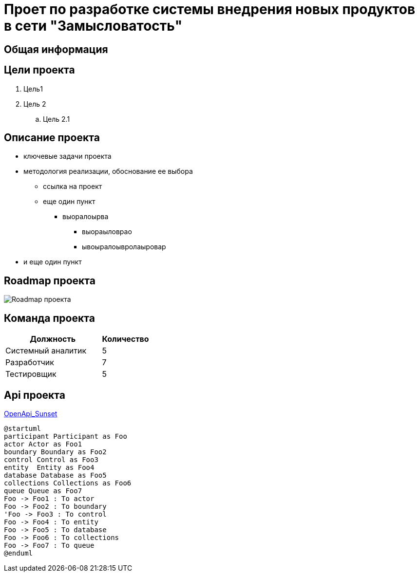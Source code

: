 = Проет по разработке системы внедрения новых продуктов в сети "Замысловатость"

== Общая информация
//Здесь пишем о том, как as is происходит внедрение новых продуктов

== Цели проекта

. Цель1
. Цель 2
.. Цель 2.1

== Описание проекта

* ключевые задачи проекта
* методология реализации, обоснование ее выбора
** ссылка на проект
** еще один пункт
*** выоралоырва
**** выораыловрао
**** ывоыралоывролаыровар
* и еще один пункт

== Roadmap проекта
image::Images/Roadmap.png[Roadmap проекта]

== Команда проекта


[cols="2,1", options="header"]
|===
|Должность|Количество
|Системный аналитик|5
|Разработчик|7
|Тестировщик|5
|===

== Api проекта
link:api/OpenApi_Sunset.yaml[OpenApi_Sunset]


----  
@startuml
participant Participant as Foo
actor Actor as Foo1
boundary Boundary as Foo2
control Control as Foo3
entity  Entity as Foo4
database Database as Foo5
collections Collections as Foo6
queue Queue as Foo7
Foo -> Foo1 : To actor
Foo -> Foo2 : To boundary
'Foo -> Foo3 : To control
Foo -> Foo4 : To entity
Foo -> Foo5 : To database
Foo -> Foo6 : To collections
Foo -> Foo7 : To queue
@enduml
----  
